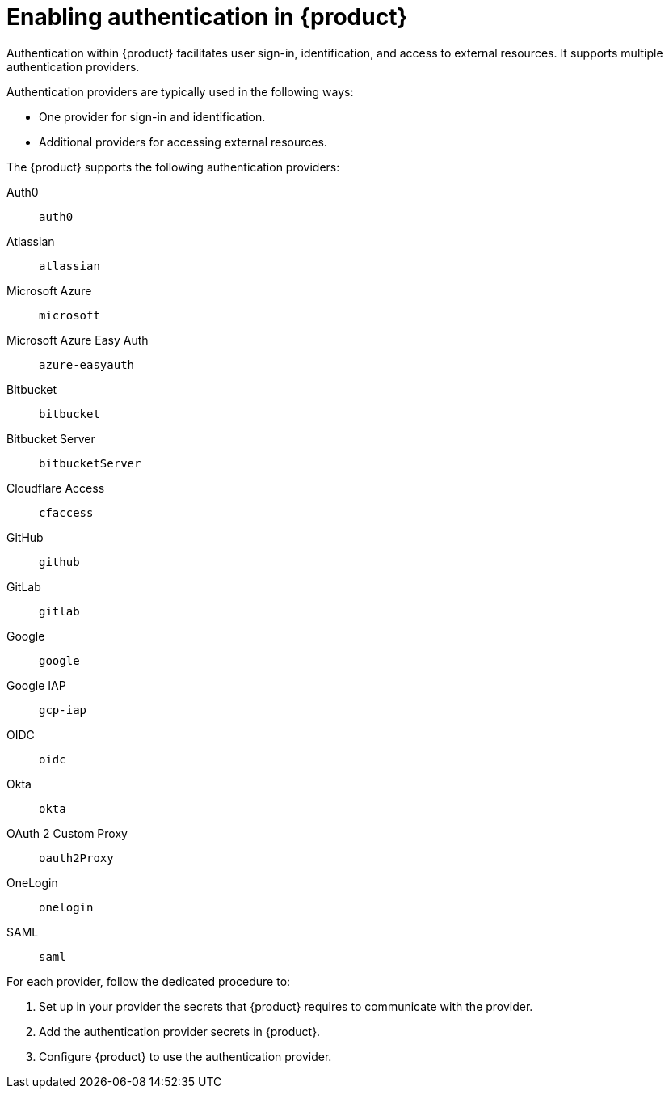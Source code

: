 [id='enabling-authentication']
= Enabling authentication in {product}

Authentication within {product} facilitates user sign-in, identification, and access to external resources.
It supports multiple authentication providers.

Authentication providers are typically used in the following ways:

- One provider for sign-in and identification.
- Additional providers for accessing external resources.

The {product} supports the following authentication providers:

Auth0:: `auth0`
Atlassian:: `atlassian`
Microsoft Azure:: `microsoft`
Microsoft Azure Easy Auth:: `azure-easyauth`
Bitbucket:: `bitbucket`
Bitbucket Server:: `bitbucketServer`
Cloudflare Access:: `cfaccess`
GitHub:: `github`
GitLab:: `gitlab`
Google:: `google`
Google IAP:: `gcp-iap`
OIDC:: `oidc`
Okta:: `okta`
OAuth 2 Custom Proxy:: `oauth2Proxy`
OneLogin:: `onelogin`
SAML:: `saml`

For each provider, follow the dedicated procedure to:

. Set up in your provider the secrets that {product} requires to communicate with the provider.
. Add the authentication provider secrets in {product}.
. Configure {product} to use the authentication provider.
